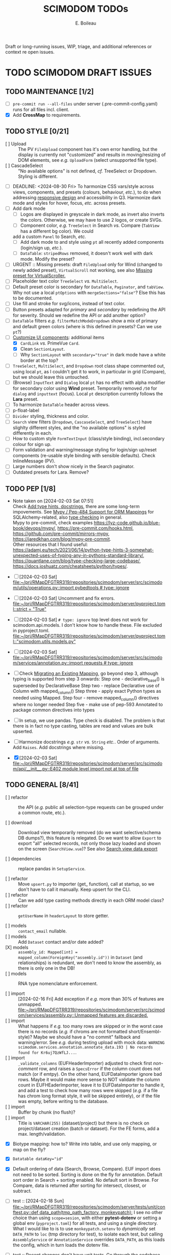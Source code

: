 #+title: SCIMODOM TODOs
#+author: E. Boileau

Draft or long-running issues, WIP, triage, and additional references or context re open issues.

* TODO SCIMODOM DRAFT ISSUES

** TODO MAINTENANCE [1/2]

- [ ] ~pre-commit run --all-files~ under server (.pre-commit-config.yaml) runs for all files incl. client.
- [X] Add *CrossMap* to requirements.

** TODO STYLE [0/21]

- [ ] Upload :: The PV ~FileUpload~ component has it's own error handling, but the display is currently
  not "customized" and results in moving/resizing of DOM elements, see /e.g./ ~UploadForm~ (select unsupported file type).
- [ ] CascadeSelect :: "No available options" is not defined, /cf./ TreeSelect or Dropdown. Styling is different.
- [ ] DEADLINE: <2024-08-30 Fri> To harmonize CSS vars/style across views, components, and presets (colours, behaviour, /etc./), to do
  when addressing [[https://github.com/dieterich-lab/scimodom/issues/14][responsive design]] and accessibility in Q3. Harmonize dark mode and styles for hover, focus, /etc./ across presets.
- [ ] Add dark mode
  - [ ] Logos are displayed in greyscale in dark mode, as invert also inverts the colors. Otherwise, we may have to use 2 logos,
    or create SVGs.
  - [ ] Component color, /e.g./ ~TreeSelect~ in Search /vs./ Compare (~TabView~ has a different bg color). We could
  add a custom ~Panel~ to Search, /etc./
  - [ ] Add dark mode to and style using ~pt~ all recently added components (login/sign up, /etc./).
  - [ ] ~DataTable~: ~stripedRows~ removed, it doesn't work well with dark mode. Modify the preset?
- [ ] URGENT :: Missing presets: draft ~FileUpload~ only for Wind (changed to newly added preset), ~VirtualScroll~ not working, see
  also [[https://github.com/primefaces/primevue-tailwind/issues/108][Missing preset for VirtualScroller.]]
- [ ] Placeholder text color ~TreeSelect~ /vs./ ~MultiSelect~.
- [ ] Default preset color is secondary for ~DataTable~, ~Paginator~, and ~tabView~. Why not use a local ~ptOptions~
  with ~mergeSections="false"~? Else this has to be documented.
- [ ] Use fill and stroke for svg/icons, instead of text color.
- [ ] Button presets adapted for /primary/ and /secondary/ by redefining the API for severity. Should we redefine the API
  or add another option?
- [ ] ~DataTable~ filters /e.g./ ~filterMatchModeDropdown~ show a mix of primary and default green colors (where is this
  defined in presets? Can we use ~pt~?)
- [-] [[https://github.com/dieterich-lab/scimodom/issues/18][Customize UI components]]: additional items
  - [X] ~CardLink~ /vs./ PrimeVue ~Card~.
  - [X] Clean ~SectionLayout~.
  - [ ] Why ~SectionLayout~ with ~secondary="true"~ in dark mode have a white border at the top?
- [ ] ~TreeSelect~, ~MultiSelect~, and ~Dropdown~ root class shape commented out, using local ~pt~, as I couldn't get it to work,
  in particular in grid (Compare), but we should leave this untouched.
- [ ] (Browse) ~InputText~ and ~Dialog~ local ~pt~ has no effect with alpha modifier for secondary color using **Wind** preset.
  Temporarily removed ~/50~ for ~dialog~ and ~inputtext~ (focus). Local ~pt~ description currently follows the **Lara** preset.
- [ ] To harmonize ~DataTable~ header across views.
- [ ] p-float-label
- [ ] ~Divider~ styling, thickness and color.
- [ ] ~Search~ view filters (~Dropdown~, ~CascaseSelect~, and ~TreeSelect~) have slighlty different styles, and the "no available options"
  is styled differently in each.
- [ ] How to custom style ~FormTextInput~ (class/style binding), incl.secondary colour for sign up.
- [ ] Form validation and warning/message styling for login/sign up/reset components (re-usable style binding with sensible defaults).
  Check InlineMessage (PV).
- [ ] Large numbers don't show nicely in the Search paginator.
- [ ] Outdated presets for Lara. Remove?

** TODO PEP [1/8]

- Note taken on [2024-02-03 Sat 07:51] \\
  Check [[https://github.com/dieterich-lab/scimodom/issues/28][Add type hints, docstrings]], there are some long-term impovements. See [[https://docs.sqlalchemy.org/en/20/orm/extensions/mypy.html][Mypy / Pep-484 Support for ORM Mappings]] for SQLAlchemy-related, also [[https://realpython.com/python-type-checking/][type checking]] in general. \\
  Mypy to pre-commit, check examples https://lyz-code.github.io/blue-book/devops/mypy/, https://pre-commit.com/hooks.html, https://github.com/pre-commit/mirrors-mypy, https://jaredkhan.com/blog/mypy-pre-commit. \\
  Other resources that I found useful: https://adamj.eu/tech/2021/06/14/python-type-hints-3-somewhat-unexpected-uses-of-typing-any-in-pythons-standard-library/, https://quantlane.com/blog/type-checking-large-codebase/, https://docs.joshuatz.com/cheatsheets/python/types/.

- [ ] [2024-02-03 Sat]
  [[file:~/prj/RMapDFGTRR319/repositories/scimodom/server/src/scimodom/utils/operations.py::import pybedtools # type: ignore]]
- [ ] [2024-02-03 Sat] Uncomment and fix errors.
  [[file:~/prj/RMapDFGTRR319/repositories/scimodom/server/pyproject.toml::strict = "True"]]
- [ ] [2024-02-03 Sat] ~# type: ignore~ top level does not work for scimodom.api.models. I don't know how to handle these. File excluded in pyproject.toml.
  [[file:~/prj/RMapDFGTRR319/repositories/scimodom/server/pyproject.toml::"scimodom.utils.models.py"]]
- [ ] [2024-02-03 Sat]
  [[file:~/prj/RMapDFGTRR319/repositories/scimodom/server/src/scimodom/services/annotation.py::import requests # type: ignore]]
- [ ] Check [[https://docs.sqlalchemy.org/en/20/changelog/whatsnew_20.html#migrating-an-existing-mapping][Migrating an Existing Mapping]], go beyond step 3, although typing is supported from step 3 onwards:
  Step one - declarative_base() is superseded by DeclarativeBase
  Step two - replace Declarative use of Column with mapped_column()
  Step three - apply exact Python types as needed using Mapped.
  Step four - remove mapped_column() directives where no longer needed
  Step five - make use of pep-593 Annotated to package common directives into types
- [ ] In setup, we use pandas. Type check is disabled. The problem is that there is in fact no type casting, tables are read and values
  are bulk upserted.
- [ ] Harmonize docstrings /e.g./ ~str~ /vs./ ~String~ /etc./. Order of arguments. Add ~Raises~. Add docstrings where missing.
- [X] [2024-02-03 Sat] [[file:~/prj/RMapDFGTRR319/repositories/scimodom/server/src/scimodom/api/__init__.py::E402 module level import not at top of file]]

** TODO GENERAL [8/41]

- [ ] refactor :: the API (/e.g./ public all selection-type requests can be grouped under a common route, etc.).

- [ ] download :: Download view temporarily removed (do we want selective/schema DB dumps?), this feature is relegated. Do we want
  to allow ~Export~ to export "all" selected records, not only those lazy loaded and shown on the screen (~SearchView.vue~)? See
  also [[https://github.com/dieterich-lab/scimodom/issues/62][Search view data export]]

- [ ] dependencies :: replace pandas in ~SetupService~.

- [ ] refactor :: Move ~upsert.py~ to importer (get_ function), call at startup, so we don't have to call it manually. Keep upsert
  for the CLI.
- [ ] refactor :: Can we add type casting methods directly in each ORM model class?
- [ ] refactor :: ~getUserName~ in ~headerLayout~ to store getter.

- [ ] models :: ~contact_email~ nullable.
- [ ] models :: Add ~Dataset~ contact and/or date added?
- [X] models :: ~assembly_id: Mapped[int] = mapped_column(ForeignKey("assembly.id"))~ in ~Dataset~ (and relationships) is redundant,
  we don't need to know the assembly, as there is only one in the DB!
- [ ] models :: RNA type nomenclature enforcement.

- [ ] import :: [2024-02-16 Fri] Add exception if /e.g./ more than 30% of features are unmapped.
  [[file:~/prj/RMapDFGTRR319/repositories/scimodom/server/src/scimodom/services/assembly.py::Unmapped features are discarded.]]
- [ ] import :: What happens if /e.g./ too many rows are skipped or in the worst case there is no records (/e.g./ if chroms are
  not formatted short/Ensembl-style)? Maybe we should have a "no commit" fallback and warning/error. See /e.g./ during testing upload
  with mock data: ~WARNING scimodom.services.annotation.annotate_data.193 | No records found for Kr6uj7QzWfLJ...~.
- [ ] import :: ~_validate_columns~ (EUFHeaderImporter) adjusted to check first /non-comment/ row, and raises a ~SpecsError~ if the column
  count does not match (or if emtpy). On the other hand, EUFDataImporter ignore bad rows. Maybe it would make more sense to NOT
  validate the column count in EUFHEaderImporter, leave it to EUFDataImporter to handle it, and add a test to check how
  many rows were skipped (/e.g./ if a file has chrom long format style, it will be skipped entirely), or if the file was empty,
  before writing to the database.
- [ ] import :: Buffer by chunk (no flush)?
- [ ] import :: Title is ~VARCHAR(255)~ (dataset/project) but there is no check on project/dataset creation (batch or dataset).
  For the FE forms, add a max. length/validation.

- [X] Biotype mapping: how to? Write into table, and use only mapping, or map on the fly?

- [X] ~Datatable dataKey="id"~
- [X] Default ordering of data (Search, Browse, Compare). EUF import does not need to be sorted. Sorting is done on the fly for annotation.
  Default sort order in Search + sorting enabled. No default sort in Browse. For Compare, data is returned after sorting for intersect,
  closest, or subtract.

- [ ] test :: [2024-02-18 Sun] [[file:~/prj/RMapDFGTRR319/repositories/scimodom/server/tests/unit/conftest.py::def data_path(tmp_path_factory, monkeypatch):]]
  I see no other choice than using ~scope=sesion~, with either *pytest-dotenv* or setting a global env (=pyproject.toml=) for all tests, and
  using a single directory. What I would like to is to use ~monkeypatch.setenv~ to /dynamically/ set ~DATA_PATH~ to ~loc~ (tmp directory for test),
  to isolate each test, but calling ~AssemblyService~ or ~AnnotationService~ overrides ~DATA_PATH~, as this loads the config, which in turn
  loads the dotenv file.
- [ ] test :: Recent changes don't have unit tests. Go through the codebase and check where we need to add unit tests (refactor where necessary).
  In particular Flask API.
- [ ] test :: Integration tests?

- [ ] search :: Features and biotypes are fixed, but /e.g./ do biotypes change with organism?
- [ ] search :: Export: (1) add additional columns /e.g./ taxa_id, cto, RNA type, /etc./ that are hidden from the table, but that requires adding these
  to the select query, we need to see if that impacts performance; if not, then (2) add a header with at least modification, taxa_id, and cto; if not
  then (3) format filename (this is the current solution).
- [X] browse :: Additional information for the ~Dialog~ or for the export? /e.g./ ~sequencing_platform~, ~basecalling~, ~bioinformatics_workflow~,
   ~experiment~, and/or ~ProjectContact~ (~Project~ or eventually ~Dataset~ contact).

- [ ] router :: All routes to ~/~ with backward/forward navigation? This does not allow either to open a link in a new tab. Also how would
  that work with route guards, secure routes, /etc./? Finally, with route params (/e.g./ ~Browse~, where EUFID is directly added to the index),
  this sounds like a strange choice... For ~Browse~ in particular, when clicking on EUFID in ~Search~, we want a new tab, to avoid loosing
  the current search results.
- [ ] router :: https://router.vuejs.org/guide/essentials/redirect-and-alias#Alias (would this work?)

- [ ] store :: Import/use pinia before router. Options /vs./ Compostion. Add pinia as argument to router ~beforeEach~. Check =ways-to-use-pinia=.
- [ ] store :: About "refresh" one way is to persist the store, this is easy with https://vueuse.org/core/useLocalStorage/, but somehow got
- [ ] store :: No need for a logout action, we can just reset the store. Use router push inside the store on logout?
  unexpected behaviour. Check also Pinia plugin.

- [ ] forms :: Add lazy validation to form fields, in particular for login/sign up. Check also strict, see https://github.com/jquense/yup
- [ ] forms :: Do not load the full ~yup~ package, but only what is needed. Customize validation (login /vs./ sign up). Revisit messages. See
  /e.g./ https://tailwind.primevue.org/inputtext/#helptext. Classes are wrong, there is no ~p-error~, /etc./

- [X] email :: Env vars (SMTP, /etc./) probably need to go to the =docker-compose.yml= for production, /etc./? Also do we have twice the same
  env var for PUBLIC SERVER?

- [ ] operations/specs :: Does bedtools support strand ~.~? Constraints to Data model in import.

- [X] docs :: Only Ensembl short format for chrom, they will be ignored.
- [X] docs :: bedRMod = 1 organism (incl. cell type/tissue), 1 technology, 1 RNA type (mRNA, tRNA, /etc./), but 1+ modification (name field).
- [ ] docs :: Only GTF format (annotation).
- [ ] docs :: The header in bedRMod and selection must match exactly /e.g./ GRCh38 and hg38 will throw an exception.
- [ ] docs :: Flask CLI.
- [ ] docs :: Dataset/project title length (json template or project creation form).

- [ ] [2024-02-22 Thu] [[file:~/prj/RMapDFGTRR319/repositories/scimodom/server/src/scimodom/plugins/cli.py::session.rollback()]]
  Session does not rollback. Why? Does this also happens somewhere else?
- [ ] How to consistently and robustly handle suspected discrepancies at upload (form fields vs. header,
  form fields vs. data records) to avoid DB transactions?

*** TODO FEATURE REQUEST [0/2]

- [ ] Vueuse (title)
- [ ] Loading bar at the top


* SCIMODOM OPEN ISSUES

** REFERENCES


* SCIMODOM CLOSED ISSUES

* LONG-TERM

** IMPROVEMENTS


** QUESTIONS
